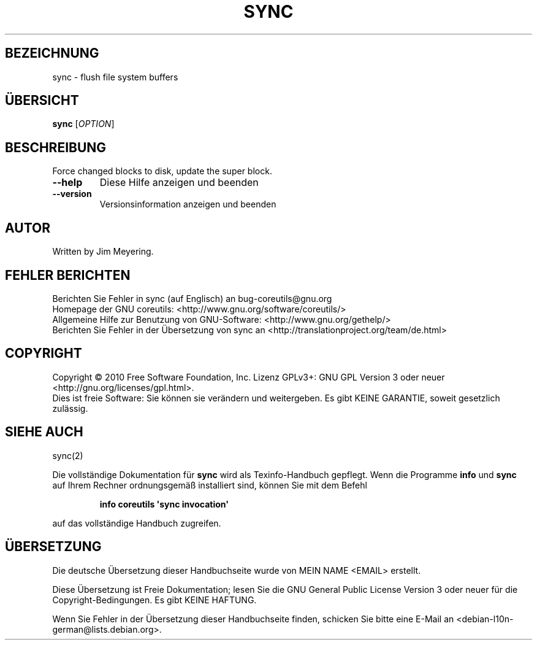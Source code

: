.\" DO NOT MODIFY THIS FILE!  It was generated by help2man 1.35.
.\"*******************************************************************
.\"
.\" This file was generated with po4a. Translate the source file.
.\"
.\"*******************************************************************
.TH SYNC 1 "April 2010" "GNU coreutils 8.5" "Dienstprogramme für Benutzer"
.SH BEZEICHNUNG
sync \- flush file system buffers
.SH ÜBERSICHT
\fBsync\fP [\fIOPTION\fP]
.SH BESCHREIBUNG
.\" Add any additional description here
.PP
Force changed blocks to disk, update the super block.
.TP 
\fB\-\-help\fP
Diese Hilfe anzeigen und beenden
.TP 
\fB\-\-version\fP
Versionsinformation anzeigen und beenden
.SH AUTOR
Written by Jim Meyering.
.SH "FEHLER BERICHTEN"
Berichten Sie Fehler in sync (auf Englisch) an bug\-coreutils@gnu.org
.br
Homepage der GNU coreutils: <http://www.gnu.org/software/coreutils/>
.br
Allgemeine Hilfe zur Benutzung von GNU\-Software:
<http://www.gnu.org/gethelp/>
.br
Berichten Sie Fehler in der Übersetzung von sync an
<http://translationproject.org/team/de.html>
.SH COPYRIGHT
Copyright \(co 2010 Free Software Foundation, Inc. Lizenz GPLv3+: GNU GPL
Version 3 oder neuer <http://gnu.org/licenses/gpl.html>.
.br
Dies ist freie Software: Sie können sie verändern und weitergeben. Es gibt
KEINE GARANTIE, soweit gesetzlich zulässig.
.SH "SIEHE AUCH"
sync(2)
.PP
Die vollständige Dokumentation für \fBsync\fP wird als Texinfo\-Handbuch
gepflegt. Wenn die Programme \fBinfo\fP und \fBsync\fP auf Ihrem Rechner
ordnungsgemäß installiert sind, können Sie mit dem Befehl
.IP
\fBinfo coreutils \(aqsync invocation\(aq\fP
.PP
auf das vollständige Handbuch zugreifen.

.SH ÜBERSETZUNG
Die deutsche Übersetzung dieser Handbuchseite wurde von
MEIN NAME <EMAIL>
erstellt.

Diese Übersetzung ist Freie Dokumentation; lesen Sie die
GNU General Public License Version 3 oder neuer für die
Copyright-Bedingungen. Es gibt KEINE HAFTUNG.

Wenn Sie Fehler in der Übersetzung dieser Handbuchseite finden,
schicken Sie bitte eine E-Mail an <debian-l10n-german@lists.debian.org>.

